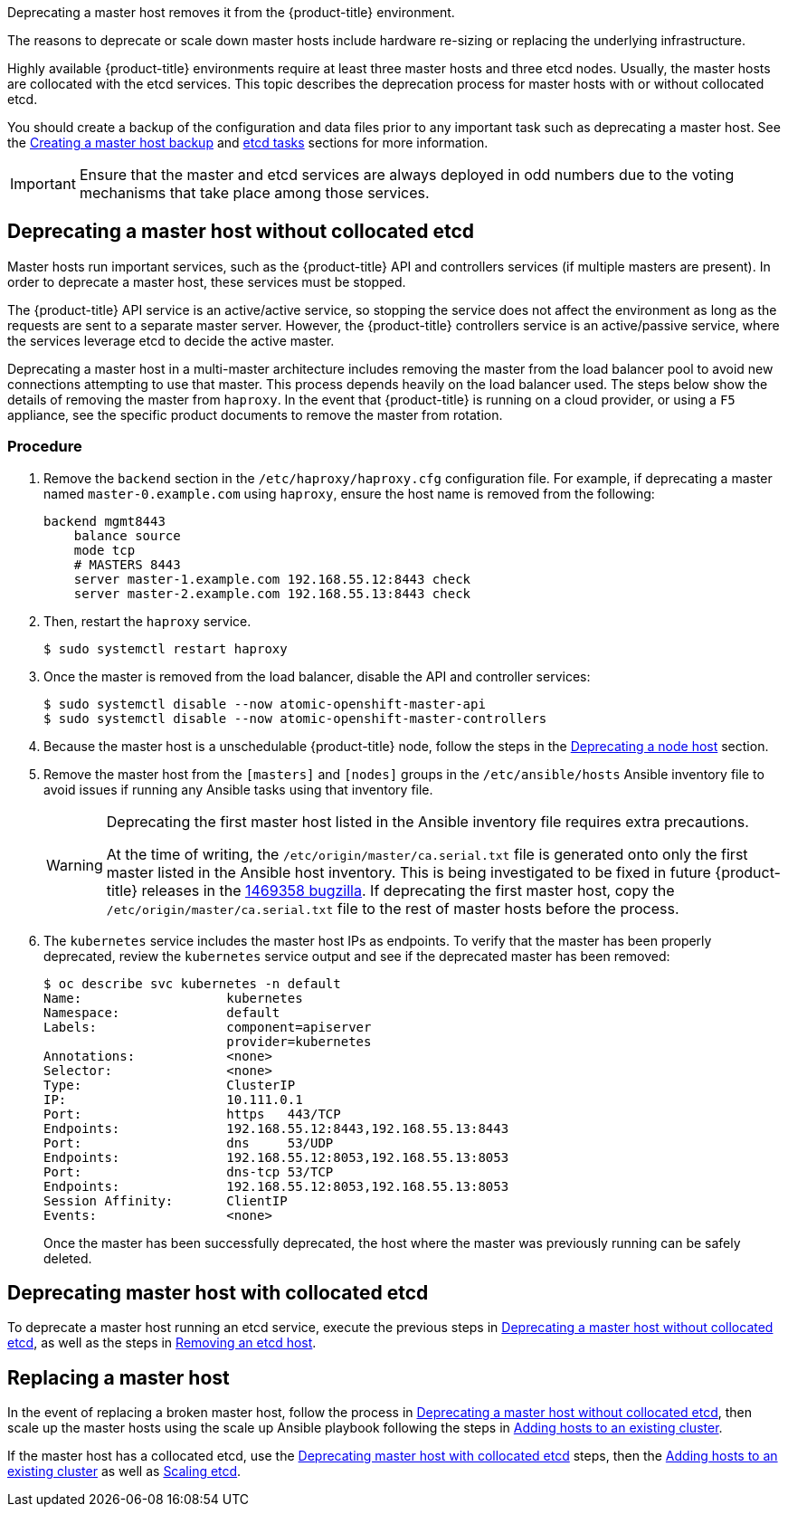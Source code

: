 ////
Deprecating a Master Host

Module included in the following assemblies:

* day_two_guide/host_level_tasks.adoc
////

Deprecating a master host removes it from the {product-title} environment.

The reasons to deprecate or scale down master hosts include hardware re-sizing
or replacing the underlying infrastructure.

Highly available {product-title} environments require at least three master
hosts and three etcd nodes. Usually, the master hosts are collocated with the
etcd services. This topic describes the deprecation process for master hosts
with or without collocated etcd.

You should create a backup of the configuration and data files prior to any
important task such as deprecating a master host. See the
xref:../day_two_guide/host_level_tasks.adoc#day-two-guide-master-backup[Creating
a master host backup] and
xref:../day_two_guide/host_level_tasks.adoc#day-two-guide-etcd-backup[etcd
tasks] sections for more information.

[IMPORTANT]
====
Ensure that the master and etcd services are always deployed in odd numbers due
to the voting mechanisms that take place among those services.
====

[[day-two-guide-host-tasks-deprecating-master-without-etcd]]
== Deprecating a master host without collocated etcd

Master hosts run important services, such as the {product-title} API and
controllers services (if multiple masters are present). In order to deprecate a
master host, these services must be stopped. 

The {product-title} API service is an active/active service, so stopping the
service does not affect the environment as long as the requests are sent to a
separate master server. However, the {product-title} controllers service is an
active/passive service, where the services leverage etcd to decide the active
master. 

////
In order to check the master running the active controller service, see
xref:../day_two_guide/environment_health_checks.adoc#day-two-guide-controller-role-verification[Controller
role verification].
////

Deprecating a master host in a multi-master architecture includes removing the
master from the load balancer pool to avoid new connections attempting to use
that master. This process depends heavily on the load balancer used. The steps
below show the details of removing the master from `haproxy`. In the event that
{product-title} is running on a cloud provider, or using a `F5` appliance, see
the specific product documents to remove the master from rotation.

[discrete]
=== Procedure

. Remove the `backend` section in the `/etc/haproxy/haproxy.cfg` configuration
file. For example, if deprecating a master named `master-0.example.com` using
`haproxy`, ensure the host name is removed from the following:
+
----
backend mgmt8443
    balance source
    mode tcp
    # MASTERS 8443
    server master-1.example.com 192.168.55.12:8443 check
    server master-2.example.com 192.168.55.13:8443 check
----

. Then, restart the `haproxy` service.
+
----
$ sudo systemctl restart haproxy
----

. Once the master is removed from the load balancer, disable the API and
controller services:
+
----
$ sudo systemctl disable --now atomic-openshift-master-api
$ sudo systemctl disable --now atomic-openshift-master-controllers
----

. Because the master host is a unschedulable {product-title} node, follow the
steps in the
xref:../day_two_guide/host_level_tasks.adoc#day-two-guide-deprecating-node[Deprecating
a node host] section.

. Remove the master host from the `[masters]` and `[nodes]` groups in the
`/etc/ansible/hosts` Ansible inventory file to avoid issues if running any
Ansible tasks using that inventory file.
+
[WARNING]
====
Deprecating the first master host listed in the Ansible inventory file requires
extra precautions. 

At the time of writing, the `/etc/origin/master/ca.serial.txt` file is
generated onto only the first master listed in the Ansible host inventory.
This is being investigated to be fixed in future {product-title} releases in the
https://bugzilla.redhat.com/show_bug.cgi?id=1469358[1469358 bugzilla]. If
deprecating the first master host, copy the `/etc/origin/master/ca.serial.txt`
file to the rest of master hosts before the process.
====

. The `kubernetes` service includes the master host IPs as endpoints. To
verify that the master has been properly deprecated, review the `kubernetes`
service output and see if the deprecated master has been removed:
+
----
$ oc describe svc kubernetes -n default
Name:			kubernetes
Namespace:		default
Labels:			component=apiserver
			provider=kubernetes
Annotations:		<none>
Selector:		<none>
Type:			ClusterIP
IP:			10.111.0.1
Port:			https	443/TCP
Endpoints:		192.168.55.12:8443,192.168.55.13:8443
Port:			dns	53/UDP
Endpoints:		192.168.55.12:8053,192.168.55.13:8053
Port:			dns-tcp	53/TCP
Endpoints:		192.168.55.12:8053,192.168.55.13:8053
Session Affinity:	ClientIP
Events:			<none>
----
+
Once the master has been successfully deprecated, the host where the master
was previously running can be safely deleted.

[[deprecating-a-collocated-etcd-master-host]]
== Deprecating master host with collocated etcd

To deprecate a master host running an etcd service, execute the previous steps
in
xref:../day_two_guide/host_level_tasks.adoc#day-two-guide-host-tasks-deprecating-master-without-etcd[Deprecating
a master host without collocated etcd], as well as the steps in
xref:../day_two_guide/host_level_tasks.adoc#removing-an-etcd-host[Removing an
etcd host].

[[day-two-guide-replacing-master]]
== Replacing a master host

In the event of replacing a broken master host, follow the process in
xref:../day_two_guide/host_level_tasks.adoc#day-two-guide-host-tasks-deprecating-master-without-etcd[Deprecating
a master host without collocated etcd], then scale up the master hosts using the scale up Ansible playbook following the steps in
xref:../install_config/adding_hosts_to_existing_cluster.adoc#install-config-adding-hosts-to-cluster[Adding hosts to an
existing cluster].

If the master host has a collocated etcd, use the
xref:../day_two_guide/host_level_tasks.adoc#deprecating-a-collocated-etcd-master-host[Deprecating
master host with collocated etcd] steps, then the
xref:../install_config/adding_hosts_to_existing_cluster.adoc#install-config-adding-hosts-to-cluster[Adding hosts to an
existing cluster] as well as
xref:../day_two_guide/host_level_tasks.adoc#scaling-etcd[Scaling etcd].



// vim: set syntax=asciidoc: